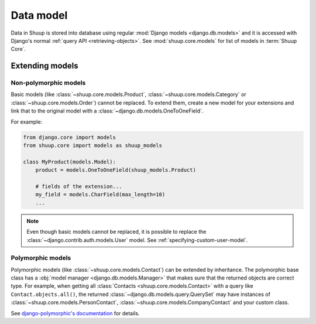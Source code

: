 Data model
==========

Data in Shuup is stored into database using regular :mod:`Django models
<django.db.models>` and it is accessed with Django's normal :ref:`query
API <retrieving-objects>`.  See :mod:`shuup.core.models` for list of
models in :term:`Shuup Core`.

Extending models
----------------

Non-polymorphic models
^^^^^^^^^^^^^^^^^^^^^^

Basic models (like :class:`~shuup.core.models.Product`,
:class:`~shuup.core.models.Category` or
:class:`~shuup.core.models.Order`) cannot be replaced.  To extend them,
create a new model for your extensions and link that to the original
model with a :class:`~django.db.models.OneToOneField`.

For example:

.. code-block:: python

   from django.core import models
   from shuup.core import models as shuup_models

   class MyProduct(models.Model):
       product = models.OneToOneField(shuup_models.Product)

       # fields of the extension...
       my_field = models.CharField(max_length=10)
       ...

.. TODO:: Check :ref:`multi-table-inheritance` for extending models

.. note::

   Even though basic models cannot be replaced, it is possible to
   replace the :class:`~django.contrib.auth.models.User` model. See
   :ref:`specifying-custom-user-model`.

Polymorphic models
^^^^^^^^^^^^^^^^^^

Polymorphic models (like :class:`~shuup.core.models.Contact`) can be
extended by inheritance.  The polymorphic base class has a :obj:`model
manager <django.db.models.Manager>` that makes sure that the returned
objects are correct type.  For example, when getting all
:class:`Contacts <shuup.core.models.Contact>` with a query like
``Contact.objects.all()``, the returned
:class:`~django.db.models.query.QuerySet` may have instances of
:class:`~shuup.core.models.PersonContact`,
:class:`~shuup.core.models.CompanyContact` and your custom class.

See `django-polymorphic's documentation
<http://django-polymorphic.readthedocs.org>`_ for details.
